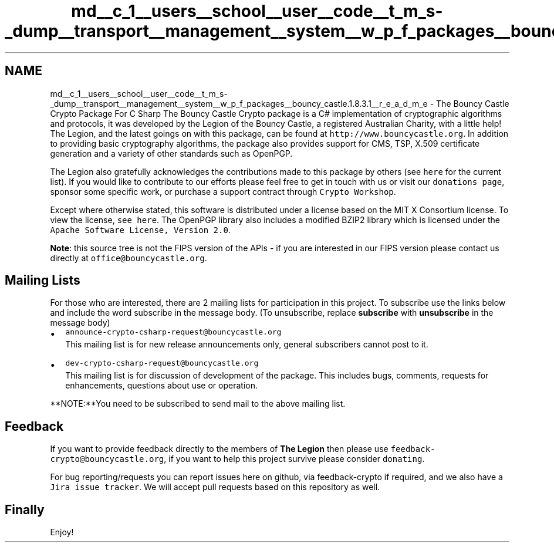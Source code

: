 .TH "md__c_1__users__school__user__code__t_m_s-_dump__transport__management__system__w_p_f_packages__bouncy_castle.1.8.3.1__r_e_a_d_m_e" 3 "Fri Nov 22 2019" "Version 3.0" "TMS Project - 8000 Ciggies" \" -*- nroff -*-
.ad l
.nh
.SH NAME
md__c_1__users__school__user__code__t_m_s-_dump__transport__management__system__w_p_f_packages__bouncy_castle.1.8.3.1__r_e_a_d_m_e \- The Bouncy Castle Crypto Package For C Sharp 
The Bouncy Castle Crypto package is a C# implementation of cryptographic algorithms and protocols, it was developed by the Legion of the Bouncy Castle, a registered Australian Charity, with a little help! The Legion, and the latest goings on with this package, can be found at \fChttp://www\&.bouncycastle\&.org\fP\&. In addition to providing basic cryptography algorithms, the package also provides support for CMS, TSP, X\&.509 certificate generation and a variety of other standards such as OpenPGP\&.
.PP
The Legion also gratefully acknowledges the contributions made to this package by others (see \fChere\fP for the current list)\&. If you would like to contribute to our efforts please feel free to get in touch with us or visit our \fCdonations page\fP, sponsor some specific work, or purchase a support contract through \fCCrypto Workshop\fP\&.
.PP
Except where otherwise stated, this software is distributed under a license based on the MIT X Consortium license\&. To view the license, \fCsee here\fP\&. The OpenPGP library also includes a modified BZIP2 library which is licensed under the \fCApache Software License, Version 2\&.0\fP\&.
.PP
\fBNote\fP: this source tree is not the FIPS version of the APIs - if you are interested in our FIPS version please contact us directly at \fCoffice@bouncycastle\&.org\fP\&.
.SH "Mailing Lists"
.PP
For those who are interested, there are 2 mailing lists for participation in this project\&. To subscribe use the links below and include the word subscribe in the message body\&. (To unsubscribe, replace \fBsubscribe\fP with \fBunsubscribe\fP in the message body)
.PP
.IP "\(bu" 2
\fCannounce-crypto-csharp-request@bouncycastle\&.org\fP 
.br
 This mailing list is for new release announcements only, general subscribers cannot post to it\&.
.IP "\(bu" 2
\fCdev-crypto-csharp-request@bouncycastle\&.org\fP 
.br
 This mailing list is for discussion of development of the package\&. This includes bugs, comments, requests for enhancements, questions about use or operation\&.
.PP
.PP
**NOTE:**You need to be subscribed to send mail to the above mailing list\&.
.SH "Feedback"
.PP
If you want to provide feedback directly to the members of \fBThe Legion\fP then please use \fCfeedback-crypto@bouncycastle\&.org\fP, if you want to help this project survive please consider \fCdonating\fP\&.
.PP
For bug reporting/requests you can report issues here on github, via feedback-crypto if required, and we also have a \fCJira issue tracker\fP\&. We will accept pull requests based on this repository as well\&.
.SH "Finally"
.PP
Enjoy! 
